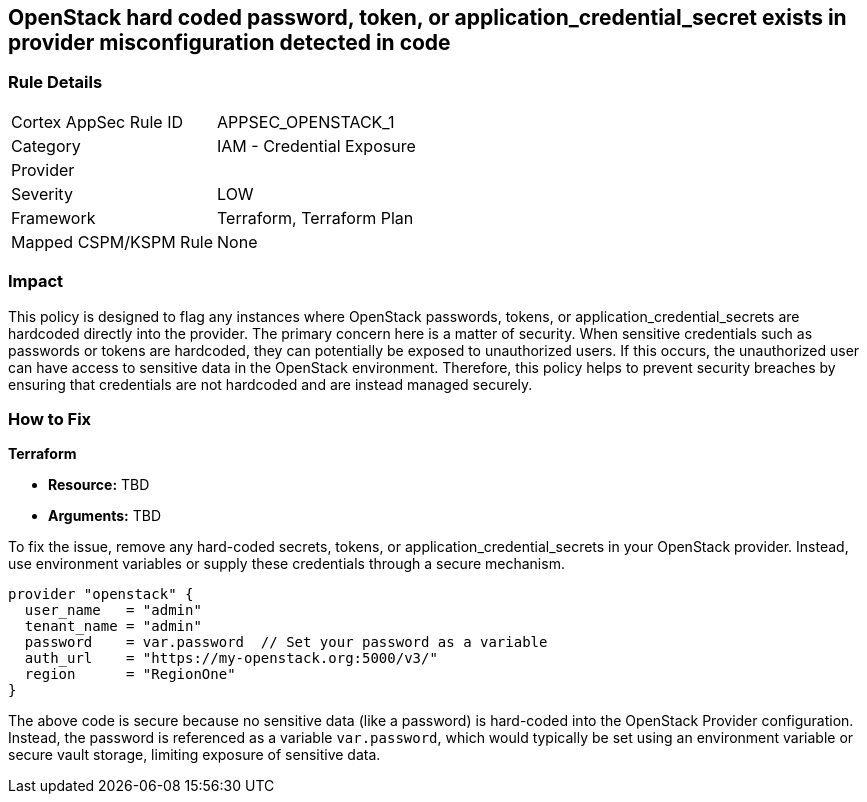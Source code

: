
== OpenStack hard coded password, token, or application_credential_secret exists in provider misconfiguration detected in code

=== Rule Details

[cols="1,2"]
|===
|Cortex AppSec Rule ID |APPSEC_OPENSTACK_1
|Category |IAM - Credential Exposure
|Provider |
|Severity |LOW
|Framework |Terraform, Terraform Plan
|Mapped CSPM/KSPM Rule |None
|===


=== Impact
This policy is designed to flag any instances where OpenStack passwords, tokens, or application_credential_secrets are hardcoded directly into the provider. The primary concern here is a matter of security. When sensitive credentials such as passwords or tokens are hardcoded, they can potentially be exposed to unauthorized users. If this occurs, the unauthorized user can have access to sensitive data in the OpenStack environment. Therefore, this policy helps to prevent security breaches by ensuring that credentials are not hardcoded and are instead managed securely.

=== How to Fix

*Terraform*

* *Resource:* TBD
* *Arguments:* TBD

To fix the issue, remove any hard-coded secrets, tokens, or application_credential_secrets in your OpenStack provider. Instead, use environment variables or supply these credentials through a secure mechanism.

[source,hcl]
----
provider "openstack" {
  user_name   = "admin"
  tenant_name = "admin"
  password    = var.password  // Set your password as a variable
  auth_url    = "https://my-openstack.org:5000/v3/"
  region      = "RegionOne"
}
----

The above code is secure because no sensitive data (like a password) is hard-coded into the OpenStack Provider configuration. Instead, the password is referenced as a variable `var.password`, which would typically be set using an environment variable or secure vault storage, limiting exposure of sensitive data.

